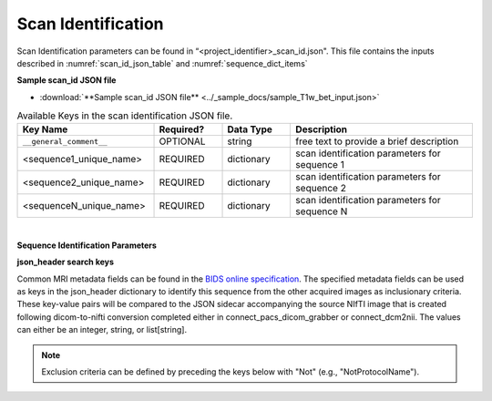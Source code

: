 .. _scan_identification_json:

Scan Identification
======================

Scan Identification parameters can be found in “<project_identifier>_scan_id.json". This file contains the inputs described in :numref:`scan_id_json_table` and :numref:`sequence_dict_items`

**Sample scan_id JSON file**

* :download:`**Sample scan_id JSON file** <../_sample_docs/sample_T1w_bet_input.json>`


.. _scan_id_json_table:

.. list-table:: Available Keys in the scan identification JSON file.
    :widths: 30 15 15 40
    :header-rows: 1

    * - **Key Name**
      - **Required?**
      - **Data Type**
      - **Description**
    * - ``__general_comment__``
      - OPTIONAL
      - string
      - free text to provide a brief description
    * - <sequence1_unique_name>
      - REQUIRED
      - dictionary
      - scan identification parameters for sequence 1
    * - <sequence2_unique_name>
      - REQUIRED
      - dictionary
      - scan identification parameters for sequence 2
    * - <sequenceN_unique_name>
      - REQUIRED
      - dictionary
      - scan identification parameters for sequence N


|

**Sequence Identification Parameters**

.. _sequence_dict_items:

.. list-table:: Keys description for the sequence dictionary.
    :widths: 30 15 15 40
    :header-rows: 1

    * - **Key Name**
      - **Required Level**
      - **Data Type**
      - **Description**
    * - json_header
      - REQUIRED
      - dictionary
      - Search criteria to identify NIfTI images unique to this sequence. See :numref:`json_search_keys`
    * - bids_labels
      - REQUIRED
      - dictionary
      - A bids filename dictionary as explained in **NEEDS REFERENCE**, **EXCLUDING** extension key
    * - BidsDir
      - Required
      - string
      - BIDS rawdata sub-directory to move the NIfTI image and associated files

      |

**json_header search keys**

Common MRI metadata fields can be found in the `BIDS online specification <https://bids-specification.readthedocs.io/en/stable/04-modality-specific-files/01-magnetic-resonance-imaging-data.html#common-metadata-fields>`__.
The specified metadata fields can be used as keys in the json_header dictionary to identify this sequence from the other acquired 
images as inclusionary criteria. These key-value pairs will be compared to the JSON sidecar accompanying the source NIfTI image 
that is created following dicom-to-nifti conversion completed either in connect_pacs_dicom_grabber or connect_dcm2nii. The values 
can either be an integer, string, or list[string].

.. note:: Exclusion criteria can be defined by preceding the keys below with "Not" (e.g., "NotProtocolName").